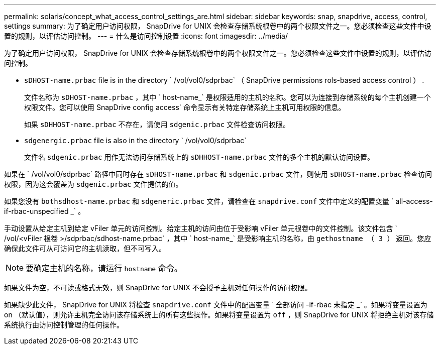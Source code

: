 ---
permalink: solaris/concept_what_access_control_settings_are.html 
sidebar: sidebar 
keywords: snap, snapdrive, access, control, settings 
summary: 为了确定用户访问权限， SnapDrive for UNIX 会检查存储系统根卷中的两个权限文件之一。您必须检查这些文件中设置的规则，以评估访问控制。 
---
= 什么是访问控制设置
:icons: font
:imagesdir: ../media/


[role="lead"]
为了确定用户访问权限， SnapDrive for UNIX 会检查存储系统根卷中的两个权限文件之一。您必须检查这些文件中设置的规则，以评估访问控制。

* `sDHOST-name.prbac` file is in the directory ` /vol/vol0/sdprbac` （ SnapDrive permissions rols-based access control ） .
+
文件名称为 `sDHOST-name.prbac` ，其中 ` host-name_` 是权限适用的主机的名称。您可以为连接到存储系统的每个主机创建一个权限文件。您可以使用 SnapDrive config access` 命令显示有关特定存储系统上主机可用权限的信息。

+
如果 `sDHHOST-name.prbac` 不存在，请使用 `sdgenic.prbac` 文件检查访问权限。

* `sdgenergic.prbac` file is also in the directory ` /vol/vol0/sdprbac`
+
文件名 `sdgenic.prbac` 用作无法访问存储系统上的 `sDHHOST-name.prbac` 文件的多个主机的默认访问设置。



如果在 ` /vol/vol0/sdprbac` 路径中同时存在 `sDHOST-name.prbac` 和 `sdgenic.prbac` 文件，则使用 `sDHOST-name.prbac` 检查访问权限，因为这会覆盖为 `sdgenic.prbac` 文件提供的值。

如果您没有 `bothsdhost-name.prbac` 和 `sdgeneric.prbac` 文件，请检查在 `snapdrive.conf` 文件中定义的配置变量 ` all-access-if-rbac-unspecified _` 。

手动设置从给定主机到给定 vFiler 单元的访问控制。给定主机的访问由位于受影响 vFiler 单元根卷中的文件控制。该文件包含 ` /vol/<vFiler 根卷 >/sdprbac/sdhost-name.prbac` ，其中 ` host-name_` 是受影响主机的名称，由 `gethostname （ 3 ）` 返回。您应确保此文件可从可访问它的主机读取，但不可写入。


NOTE: 要确定主机的名称，请运行 `hostname` 命令。

如果文件为空，不可读或格式无效，则 SnapDrive for UNIX 不会授予主机对任何操作的访问权限。

如果缺少此文件， SnapDrive for UNIX 将检查 `snapdrive.conf` 文件中的配置变量 ` 全部访问 -if-rbac 未指定 _` 。如果将变量设置为 on （默认值），则允许主机完全访问该存储系统上的所有这些操作。如果将变量设置为 `off` ，则 SnapDrive for UNIX 将拒绝主机对该存储系统执行由访问控制管理的任何操作。
